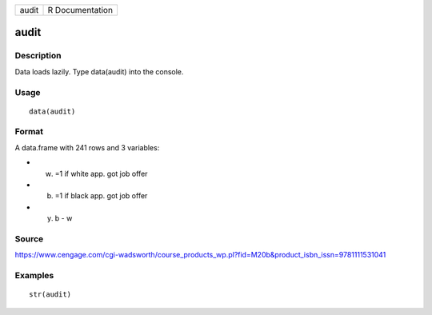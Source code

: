 +---------+-------------------+
| audit   | R Documentation   |
+---------+-------------------+

audit
-----

Description
~~~~~~~~~~~

Data loads lazily. Type data(audit) into the console.

Usage
~~~~~

::

    data(audit)

Format
~~~~~~

A data.frame with 241 rows and 3 variables:

-  w. =1 if white app. got job offer

-  b. =1 if black app. got job offer

-  y. b - w

Source
~~~~~~

https://www.cengage.com/cgi-wadsworth/course_products_wp.pl?fid=M20b&product_isbn_issn=9781111531041

Examples
~~~~~~~~

::

     str(audit)
